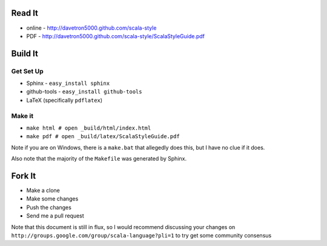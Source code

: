 Read It
=======

* online - http://davetron5000.github.com/scala-style
* PDF - http://davetron5000.github.com/scala-style/ScalaStyleGuide.pdf
 
Build It
========

Get Set Up
----------

* Sphinx - ``easy_install sphinx``
* github-tools - ``easy_install github-tools``
* LaTeX (specifically ``pdflatex``)

Make it
-------

* ``make html # open _build/html/index.html``
* ``make pdf # open _build/latex/ScalaStyleGuide.pdf``

Note if you are on Windows, there is a ``make.bat`` that allegedly does this, but I have no clue if it does.

Also note that the majority of the ``Makefile`` was generated by Sphinx.

Fork It
=======

* Make a clone
* Make some changes
* Push the changes
* Send me a pull request

Note that this document is still in flux, so I would recommend discussing your changes on 
``http://groups.google.com/group/scala-language?pli=1`` to try get some community consensus

